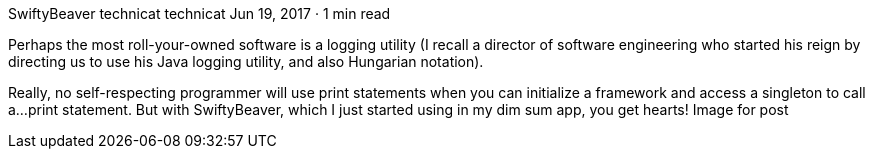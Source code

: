 SwiftyBeaver
technicat
technicat
Jun 19, 2017 · 1 min read

Perhaps the most roll-your-owned software is a logging utility (I recall a director of software engineering who started his reign by directing us to use his Java logging utility, and also Hungarian notation).

Really, no self-respecting programmer will use print statements when you can initialize a framework and access a singleton to call a…print statement. But with SwiftyBeaver, which I just started using in my dim sum app, you get hearts!
Image for post
